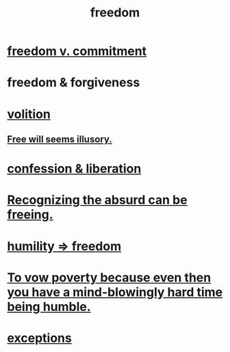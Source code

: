 :PROPERTIES:
:ID:       a1487b9c-70d9-493a-b61e-e512def4a0d5
:END:
#+title: freedom
* [[id:2e76a07c-c6b4-4d05-968e-0bdd20ee4230][freedom v. commitment]]
* freedom & forgiveness
* [[id:4c25a3eb-4f21-4c20-9fee-2a18275ca089][volition]]
** [[id:6b340387-efbd-4959-a785-5ac196310c62][Free will seems illusory.]]
* [[id:c9f0f297-7959-4c4a-bc91-160d861e3344][confession & liberation]]
* [[id:744d2b36-74fb-4781-a436-c1e05874424a][Recognizing the absurd can be freeing.]]
* [[id:8142a014-8dba-4c24-bc51-8f8a2e24ce5e][humility => freedom]]
* [[id:a71544ad-52ba-4626-9bf1-8f2f480c2575][To vow poverty because even then you have a mind-blowingly hard time being humble.]]
* [[id:5e606792-9005-4e92-8112-8c64ac6caf59][exceptions]]
